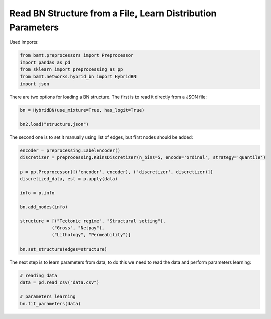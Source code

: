 Read BN Structure from a File, Learn Distribution Parameters
============================================================

Used imports:

.. code-block:: python

    from bamt.preprocessors import Preprocessor
    import pandas as pd
    from sklearn import preprocessing as pp
    from bamt.networks.hybrid_bn import HybridBN
    import json

There are two options for loading a BN structure. The first is to read it directly from a JSON file:


.. code-block:: python

    bn = HybridBN(use_mixture=True, has_logit=True)

    bn2.load("structure.json")


The second one is to set it manually using list of edges, but first nodes should be added:

.. code-block:: python

    encoder = preprocessing.LabelEncoder()
    discretizer = preprocessing.KBinsDiscretizer(n_bins=5, encode='ordinal', strategy='quantile')

    p = pp.Preprocessor([('encoder', encoder), ('discretizer', discretizer)])
    discretized_data, est = p.apply(data)
    
    info = p.info

    bn.add_nodes(info)

    structure = [("Tectonic regime", "Structural setting"),
                ("Gross", "Netpay"),
                ("Lithology", "Permeability")]

    bn.set_structure(edges=structure)

The next step is to learn parameters from data, to do this we need to read the data and perform parameters learning:

.. code-block:: python
    
    # reading data
    data = pd.read_csv("data.csv")

    # parameters learning
    bn.fit_parameters(data)

